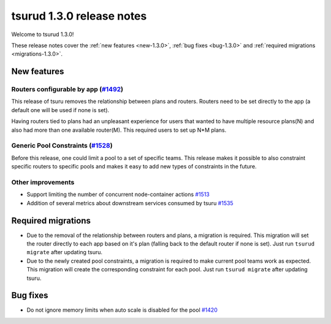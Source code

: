 .. Copyright 2017 tsuru authors. All rights reserved.
   Use of this source code is governed by a BSD-style
   license that can be found in the LICENSE file.

==========================
tsurud 1.3.0 release notes
==========================

Welcome to tsurud 1.3.0!

These release notes cover the :ref:`new features <new-1.3.0>`, :ref:`bug fixes
<bug-1.3.0>` and :ref:`required migrations <migrations-1.3.0>`.

.. _new-1.3.0:

New features
============

Routers configurable by app (`#1492 <https://github.com/tsuru/tsuru/issues/1492>`_)
-----------------------------------------------------------------------------------

This release of tsuru removes the relationship between plans and routers. Routers
need to be set directly to the app (a default one will be used if none is set).

Having routers tied to plans had an unpleasant experience for users that wanted
to have multiple resource plans(N) and also had more than one available router(M).
This required users to set up N*M plans.

Generic Pool Constraints (`#1528 <https://github.com/tsuru/tsuru/issues/1528>`_)
--------------------------------------------------------------------------------

Before this release, one could limit a pool to a set of specific teams. This release
makes it possible to also constraint specific routers to specific pools and makes it
easy to add new types of constraints in the future.

Other improvements
------------------

* Support limiting the number of concurrent node-container actions
  `#1513 <https://github.com/tsuru/tsuru/issues/1513>`_
* Addition of several metrics about downstream services consumed by tsuru
  `#1535 <https://github.com/tsuru/tsuru/issues/1535>`_

.. _migrations-1.3.0:

Required migrations
===================

* Due to the removal of the relationship between routers and plans, a migration is required.
  This migration will set the router directly to each app based on it's plan (falling back to the default router if none is set).
  Just run ``tsurud migrate`` after updating tsuru.

* Due to the newly created pool constraints, a migration is required to make current pool teams
  work as expected. This migration will create the corresponding constraint for each pool.
  Just run ``tsurud migrate`` after updating tsuru.

.. _bug-1.3.0:

Bug fixes
=========

* Do not ignore memory limits when auto scale is disabled for the pool
  `#1420 <https://github.com/tsuru/tsuru/issues/1420>`_
